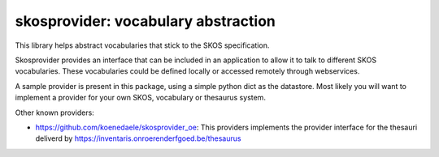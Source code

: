 skosprovider: vocabulary abstraction
====================================

This library helps abstract vocabularies that stick to the SKOS specification.

.. image:: https://secure.travis-ci.org/koenedaele/skosprovider.png
        :target: https://secure.travis-ci.org/koenedaele/skosprovider

Skosprovider provides an interface that can be included in an application to 
allow it to talk to different SKOS vocabularies. These vocabularies could be
defined locally or accessed remotely through webservices.

A sample provider is present in this package, using a simple python dict as
the datastore. Most likely you will want to implement a provider for your own
SKOS, vocabulary or thesaurus system.

Other known providers:
 
* https://github.com/koenedaele/skosprovider_oe: This providers implements the 
  provider interface for the thesauri deliverd by 
  https://inventaris.onroerenderfgoed.be/thesaurus 
